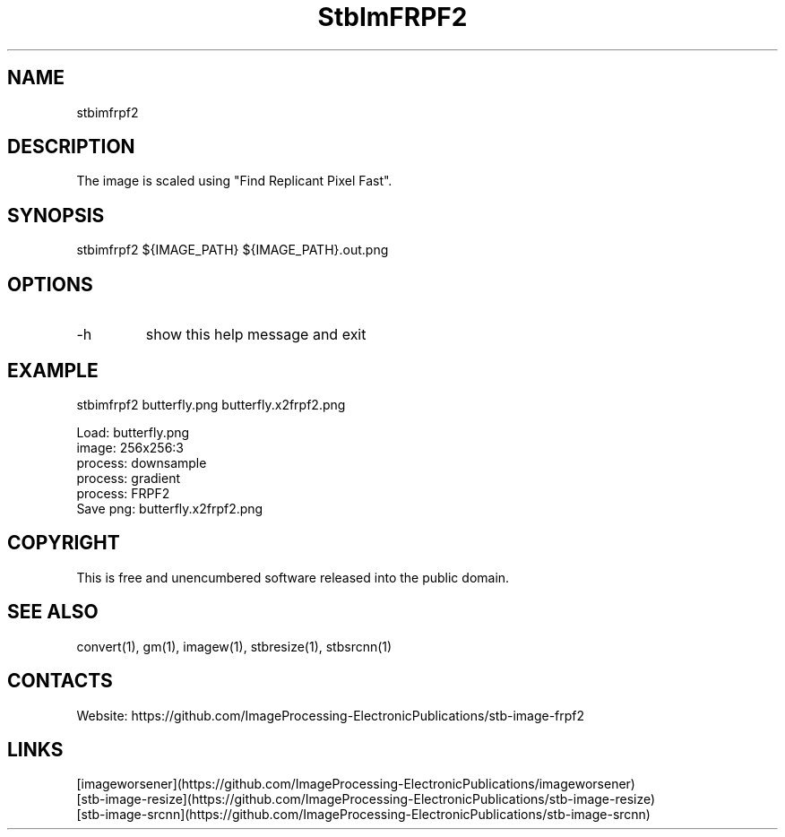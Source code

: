 .TH "StbImFRPF2" 1 1.0 "27 Jan 2023" "User Manual"

.SH NAME
stbimfrpf2

.SH DESCRIPTION
The image is scaled using "Find Replicant Pixel Fast".

.SH SYNOPSIS
stbimfrpf2 ${IMAGE_PATH} ${IMAGE_PATH}.out.png

.SH OPTIONS
.TP
-h
show this help message and exit

.SH EXAMPLE
stbimfrpf2 butterfly.png butterfly.x2frpf2.png 
 
 Load: butterfly.png
 image: 256x256:3
 process: downsample
 process: gradient
 process: FRPF2
 Save png: butterfly.x2frpf2.png

.SH COPYRIGHT
This is free and unencumbered software released into the public domain.

.SH SEE ALSO
convert(1), gm(1), imagew(1), stbresize(1), stbsrcnn(1)

.SH CONTACTS
Website: https://github.com/ImageProcessing-ElectronicPublications/stb-image-frpf2

.SH LINKS
 [imageworsener](https://github.com/ImageProcessing-ElectronicPublications/imageworsener)
 [stb-image-resize](https://github.com/ImageProcessing-ElectronicPublications/stb-image-resize)
 [stb-image-srcnn](https://github.com/ImageProcessing-ElectronicPublications/stb-image-srcnn)
